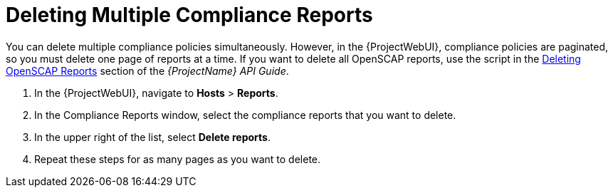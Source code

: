[id='deleting-multiple-compliance-reports{context}']
= Deleting Multiple Compliance Reports

You can delete multiple compliance policies simultaneously.
However, in the {ProjectWebUI}, compliance policies are paginated, so you must delete one page of reports at a time.
ifndef::orcharhino[]
If you want to delete all OpenSCAP reports, use the script in the https://access.redhat.com/documentation/en-us/red_hat_satellite/{AccessRedHatComVersion}/html/api_guide/chap-red_hat_satellite-api_guide-using_the_red_hat_satellite_api#sect-API_Guide-Deleting-OpenSCAP-Reports[Deleting OpenSCAP Reports] section of the _{ProjectName} API Guide_.
endif::[]

. In the {ProjectWebUI}, navigate to *Hosts* > *Reports*.
. In the Compliance Reports window, select the compliance reports that you want to delete.
. In the upper right of the list, select *Delete reports*.
. Repeat these steps for as many pages as you want to delete.
